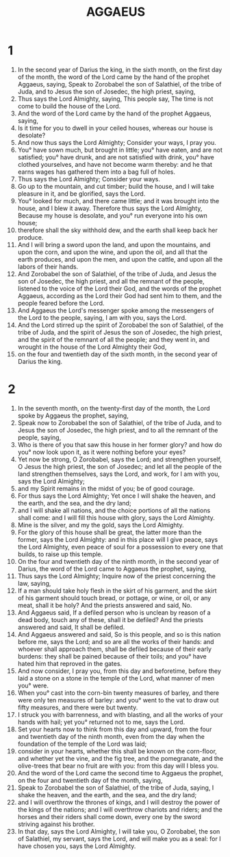 #+TITLE: AGGAEUS
* 1
1. In the second year of Darius the king, in the sixth month, on the first day of the month, the word of the Lord came by the hand of the prophet Aggaeus, saying, Speak to Zorobabel the son of Salathiel, of the tribe of Juda, and to Jesus the son of Josedec, the high priest, saying,
2. Thus says the Lord Almighty, saying, This people say, The time is not come to build the house of the Lord.
3. And the word of the Lord came by the hand of the prophet Aggaeus, saying,
4. Is it time for you to dwell in your ceiled houses, whereas our house is desolate?
5. And now thus says the Lord Almighty; Consider your ways, I pray you.
6. You° have sown much, but brought in little; you° have eaten, and are not satisfied; you° have drunk, and are not satisfied with drink, you° have clothed yourselves, and have not become warm thereby: and he that earns wages has gathered them into a bag full of holes.
7. Thus says the Lord Almighty; Consider your ways.
8. Go up to the mountain, and cut timber; build the house, and I will take pleasure in it, and be glorified, says the Lord.
9. You° looked for much, and there came little; and it was brought into the house, and I blew it away. Therefore thus says the Lord Almighty, Because my house is desolate, and you° run everyone into his own house;
10. therefore shall the sky withhold dew, and the earth shall keep back her produce.
11. And I will bring a sword upon the land, and upon the mountains, and upon the corn, and upon the wine, and upon the oil, and all that the earth produces, and upon the men, and upon the cattle, and upon all the labors of their hands.
12. And Zorobabel the son of Salathiel, of the tribe of Juda, and Jesus the son of Josedec, the high priest, and all the remnant of the people, listened to the voice of the Lord their God, and the words of the prophet Aggaeus, according as the Lord their God had sent him to them, and the people feared before the Lord.
13. And Aggaeus the Lord's messenger spoke among the messengers of the Lord to the people, saying, I am with you, says the Lord.
14. And the Lord stirred up the spirit of Zorobabel the son of Salathiel, of the tribe of Juda, and the spirit of Jesus the son of Josedec, the high priest, and the spirit of the remnant of all the people; and they went in, and wrought in the house of the Lord Almighty their God,
15. on the four and twentieth day of the sixth month, in the second year of Darius the king.
* 2
2. In the seventh month, on the twenty-first day of the month, the Lord spoke by Aggaeus the prophet, saying,
3. Speak now to Zorobabel the son of Salathiel, of the tribe of Juda, and to Jesus the son of Josedec, the high priest, and to all the remnant of the people, saying,
4. Who is there of you that saw this house in her former glory? and how do you° now look upon it, as it were nothing before your eyes?
5. Yet now be strong, O Zorobabel, says the Lord; and strengthen yourself, O Jesus the high priest, the son of Josedec; and let all the people of the land strengthen themselves, says the Lord, and work, for I am with you, says the Lord Almighty;
6. and my Spirit remains in the midst of you; be of good courage.
7. For thus says the Lord Almighty; Yet once I will shake the heaven, and the earth, and the sea, and the dry land;
8. and I will shake all nations, and the choice portions of all the nations shall come: and I will fill this house with glory, says the Lord Almighty.
9. Mine is the silver, and my the gold, says the Lord Almighty.
10. For the glory of this house shall be great, the latter more than the former, says the Lord Almighty: and in this place will I give peace, says the Lord Almighty, even peace of soul for a possession to every one that builds, to raise up this temple.
11. On the four and twentieth day of the ninth month, in the second year of Darius, the word of the Lord came to Aggaeus the prophet, saying,
12. Thus says the Lord Almighty; Inquire now of the priest concerning the law, saying,
13. If a man should take holy flesh in the skirt of his garment, and the skirt of his garment should touch bread, or pottage, or wine, or oil, or any meat, shall it be holy? And the priests answered and said, No.
14. And Aggaeus said, If a defiled person who is unclean by reason of a dead body, touch any of these, shall it be defiled? And the priests answered and said, It shall be defiled.
15. And Aggaeus answered and said, So is this people, and so is this nation before me, says the Lord; and so are all the works of their hands: and whoever shall approach them, shall be defiled because of their early burdens: they shall be pained because of their toils; and you° have hated him that reproved in the gates.
16. And now consider, I pray you, from this day and beforetime, before they laid a stone on a stone in the temple of the Lord, what manner of men you° were.
17. When you° cast into the corn-bin twenty measures of barley, and there were only ten measures of barley: and you° went to the vat to draw out fifty measures, and there were but twenty.
18. I struck you with barrenness, and with blasting, and all the works of your hands with hail; yet you° returned not to me, says the Lord.
19. Set your hearts now to think from this day and upward, from the four and twentieth day of the ninth month, even from the day when the foundation of the temple of the Lord was laid;
20. consider in your hearts, whether this shall be known on the corn-floor, and whether yet the vine, and the fig tree, and the pomegranate, and the olive-trees that bear no fruit are with you: from this day will I bless you.
21. And the word of the Lord came the second time to Aggaeus the prophet, on the four and twentieth day of the month, saying,
22. Speak to Zorobabel the son of Salathiel, of the tribe of Juda, saying, I shake the heaven, and the earth, and the sea, and the dry land;
23. and I will overthrow the thrones of kings, and I will destroy the power of the kings of the nations; and I will overthrow chariots and riders; and the horses and their riders shall come down, every one by the sword striving against his brother.
24. In that day, says the Lord Almighty, I will take you, O Zorobabel, the son of Salathiel, my servant, says the Lord, and will make you as a seal: for I have chosen you, says the Lord Almighty.
